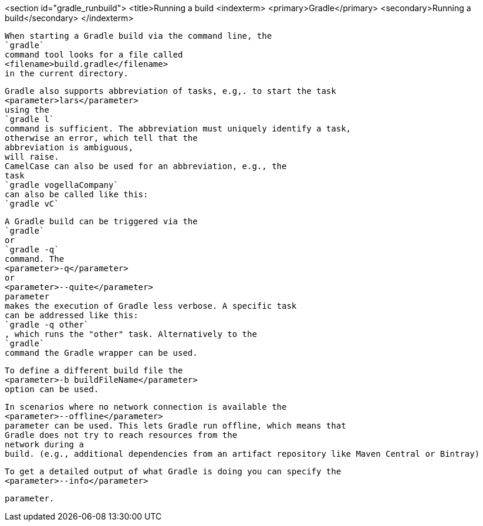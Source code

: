 <section id="gradle_runbuild">
	<title>Running a build
	<indexterm>
		<primary>Gradle</primary>
		<secondary>Running a build</secondary>
	</indexterm>
	
		When starting a Gradle build via the command line, the
		`gradle`
		command tool looks for a file called
		<filename>build.gradle</filename>
		in the current directory.
	
	
		Gradle also supports abbreviation of tasks, e.g,. to start the task
		<parameter>lars</parameter>
		using the
		`gradle l`
		command is sufficient. The abbreviation must uniquely identify a task,
		otherwise an error, which tell that the
		abbreviation is ambiguous,
		will raise.
		CamelCase can also be used for an abbreviation, e.g., the
		task
		`gradle vogellaCompany`
		can also be called like this:
		`gradle vC`
	
	
		A Gradle build can be triggered via the
		`gradle`
		or
		`gradle -q`
		command. The
		<parameter>-q</parameter>
		or
		<parameter>--quite</parameter>
		parameter
		makes the execution of Gradle less verbose. A specific task
		can be addressed like this:
		`gradle -q other`
		, which runs the "other" task. Alternatively to the
		`gradle`
		command the Gradle wrapper can be used.
	
	
		To define a different build file the
		<parameter>-b buildFileName</parameter>
		option can be used.
	

	
		In scenarios where no network connection is available the
		<parameter>--offline</parameter>
		parameter can be used. This lets Gradle run offline, which means that
		Gradle does not try to reach resources from the
		network during a
		build. (e.g., additional dependencies from an artifact repository like Maven Central or Bintray)
	
	
		To get a detailed output of what Gradle is doing you can specify the
		<parameter>--info</parameter>
	
	parameter.

